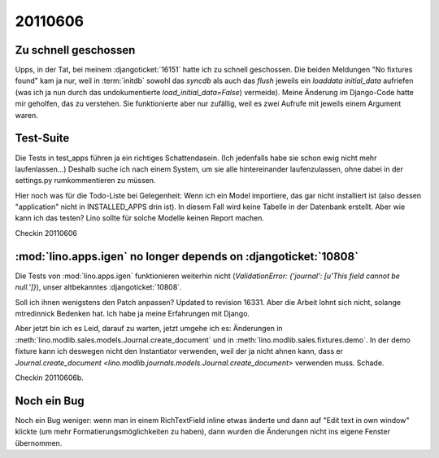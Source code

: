 20110606
========

Zu schnell geschossen
---------------------

Upps, in der Tat, bei meinem :djangoticket:`16151` 
hatte ich zu schnell geschossen. 
Die beiden Meldungen "No fixtures found" kam ja nur,
weil in :term:`initdb` sowohl das `syncdb` als auch das `flush` 
jeweils ein `loaddata initial_data` aufriefen (was ich ja nun durch das undokumentierte `load_initial_data=False`) vermeide).
Meine Änderung im Django-Code hatte mir geholfen, 
das zu verstehen. Sie funktionierte aber nur zufällig, 
weil es zwei Aufrufe mit jeweils einem Argument waren.

Test-Suite
----------

Die Tests in test_apps führen ja ein richtiges Schattendasein. 
(Ich jedenfalls habe sie schon ewig nicht mehr laufenlassen...)
Deshalb suche ich nach einem System, um sie alle hintereinander 
laufenzulassen, ohne dabei in der settings.py rumkommentieren 
zu müssen. 

Hier noch was für die Todo-Liste bei Gelegenheit:
Wenn ich ein Model importiere, das gar nicht installiert ist
(also dessen "application" nicht in INSTALLED_APPS drin ist). 
In diesem Fall wird keine Tabelle in der Datenbank erstellt.
Aber wie kann ich das testen?
Lino sollte für solche Modelle keinen Report machen.

Checkin 20110606

:mod:`lino.apps.igen` no longer depends on :djangoticket:`10808`
----------------------------------------------------------------

Die Tests von :mod:`lino.apps.igen` funktionieren weiterhin nicht
(`ValidationError: {'journal': [u'This field cannot be null.']}`), 
unser altbekanntes :djangoticket:`10808`.

Soll ich ihnen wenigstens den Patch anpassen? 
Updated to revision 16331.
Aber die Arbeit lohnt sich nicht, 
solange mtredinnick Bedenken hat.
Ich habe ja meine Erfahrungen mit Django.

Aber jetzt bin ich es Leid, darauf zu warten, jetzt umgehe ich es:
Änderungen in 
:meth:`lino.modlib.sales.models.Journal.create_document`
und in 
:meth:`lino.modlib.sales.fixtures.demo`.
In der demo fixture kann ich deswegen nicht den Instantiator 
verwenden, weil der ja nicht ahnen kann, dass er 
`Journal.create_document <lino.modlib.journals.models.Journal.create_document>`
verwenden muss. Schade.

Checkin 20110606b.

Noch ein Bug
------------

Noch ein Bug weniger: 
wenn man in einem RichTextField inline etwas änderte und 
dann auf "Edit text in own window" klickte (um mehr 
Formatierungsmöglichkeiten zu haben), dann wurden die Änderungen 
nicht ins eigene Fenster übernommen. 

